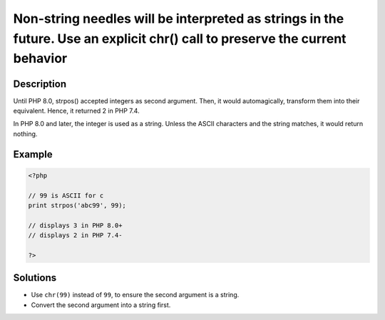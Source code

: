 .. _non-string-needles-will-be-interpreted-as-strings-in-the-future.-use-an-explicit-chr()-call-to-preserve-the-current-behavior:

Non-string needles will be interpreted as strings in the future. Use an explicit chr() call to preserve the current behavior
----------------------------------------------------------------------------------------------------------------------------
 
	.. meta::
		:description:
			Non-string needles will be interpreted as strings in the future. Use an explicit chr() call to preserve the current behavior: Until PHP 8.

		:og:type: article
		:og:title: Non-string needles will be interpreted as strings in the future. Use an explicit chr() call to preserve the current behavior
		:og:description: Until PHP 8
		:og:url: https://php-errors.readthedocs.io/en/latest/messages/non-string-needles-will-be-interpreted-as-strings-in-the-future.-use-an-explicit-chr%28%29-call-to-preserve-the-current-behavior.html

Description
___________
 
Until PHP 8.0, strpos() accepted integers as second argument. Then, it would automagically, transform them into their equivalent. Hence, it returned 2 in PHP 7.4.

In PHP 8.0 and later, the integer is used as a string. Unless the ASCII characters and the string matches, it would return nothing.

Example
_______

.. code-block:: php

   <?php
   
   // 99 is ASCII for c
   print strpos('abc99', 99);
   
   // displays 3 in PHP 8.0+
   // displays 2 in PHP 7.4-
   
   ?>

Solutions
_________

+ Use ``chr(99)`` instead of ``99``, to ensure the second argument is a string.
+ Convert the second argument into a string first.
